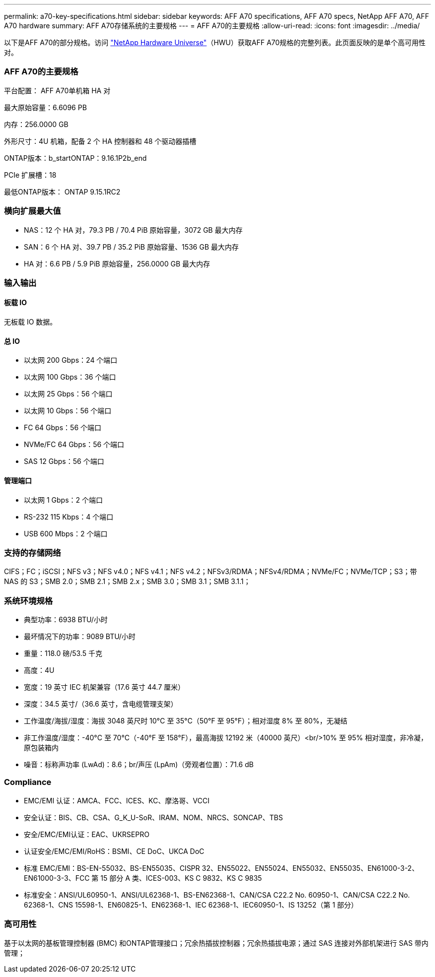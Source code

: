---
permalink: a70-key-specifications.html 
sidebar: sidebar 
keywords: AFF A70 specifications, AFF A70 specs, NetApp AFF A70, AFF A70 hardware 
summary: AFF A70存储系统的主要规格 
---
= AFF A70的主要规格
:allow-uri-read: 
:icons: font
:imagesdir: ../media/


[role="lead"]
以下是AFF A70的部分规格。访问 https://hwu.netapp.com["NetApp Hardware Universe"^]（HWU）获取AFF A70规格的完整列表。此页面反映的是单个高可用性对。



=== AFF A70的主要规格

平台配置： AFF A70单机箱 HA 对

最大原始容量：6.6096 PB

内存：256.0000 GB

外形尺寸：4U 机箱，配备 2 个 HA 控制器和 48 个驱动器插槽

ONTAP版本：b_startONTAP：9.16.1P2b_end

PCIe 扩展槽：18

最低ONTAP版本： ONTAP 9.15.1RC2



=== 横向扩展最大值

* NAS：12 个 HA 对，79.3 PB / 70.4 PiB 原始容量，3072 GB 最大内存
* SAN：6 个 HA 对、39.7 PB / 35.2 PiB 原始容量、1536 GB 最大内存
* HA 对：6.6 PB / 5.9 PiB 原始容量，256.0000 GB 最大内存




=== 输入输出



==== 板载 IO

无板载 IO 数据。



==== 总 IO

* 以太网 200 Gbps：24 个端口
* 以太网 100 Gbps：36 个端口
* 以太网 25 Gbps：56 个端口
* 以太网 10 Gbps：56 个端口
* FC 64 Gbps：56 个端口
* NVMe/FC 64 Gbps：56 个端口
* SAS 12 Gbps：56 个端口




==== 管理端口

* 以太网 1 Gbps：2 个端口
* RS-232 115 Kbps：4 个端口
* USB 600 Mbps：2 个端口




=== 支持的存储网络

CIFS；FC；iSCSI；NFS v3；NFS v4.0；NFS v4.1；NFS v4.2；NFSv3/RDMA；NFSv4/RDMA；NVMe/FC；NVMe/TCP；S3；带 NAS 的 S3；SMB 2.0；SMB 2.1；SMB 2.x；SMB 3.0；SMB 3.1；SMB 3.1.1；



=== 系统环境规格

* 典型功率：6938 BTU/小时
* 最坏情况下的功率：9089 BTU/小时
* 重量：118.0 磅/53.5 千克
* 高度：4U
* 宽度：19 英寸 IEC 机架兼容（17.6 英寸 44.7 厘米）
* 深度：34.5 英寸/（36.6 英寸，含电缆管理支架）
* 工作温度/海拔/湿度：海拔 3048 英尺时 10°C 至 35°C（50°F 至 95°F）；相对湿度 8% 至 80%，无凝结
* 非工作温度/湿度：-40°C 至 70°C（-40°F 至 158°F），最高海拔 12192 米（40000 英尺）<br/>10% 至 95% 相对湿度，非冷凝，原包装箱内
* 噪音：标称声功率 (LwAd)：8.6；br/声压 (LpAm)（旁观者位置）：71.6 dB




=== Compliance

* EMC/EMI 认证：AMCA、FCC、ICES、KC、摩洛哥、VCCI
* 安全认证：BIS、CB、CSA、G_K_U-SoR、IRAM、NOM、NRCS、SONCAP、TBS
* 安全/EMC/EMI认证：EAC、UKRSEPRO
* 认证安全/EMC/EMI/RoHS：BSMI、CE DoC、UKCA DoC
* 标准 EMC/EMI：BS-EN-55032、BS-EN55035、CISPR 32、EN55022、EN55024、EN55032、EN55035、EN61000-3-2、EN61000-3-3、FCC 第 15 部分 A 类、ICES-003、KS C 9832、KS C 9835
* 标准安全：ANSI/UL60950-1、ANSI/UL62368-1、BS-EN62368-1、CAN/CSA C22.2 No. 60950-1、CAN/CSA C22.2 No. 62368-1、CNS 15598-1、EN60825-1、EN62368-1、IEC 62368-1、IEC60950-1、IS 13252（第 1 部分）




=== 高可用性

基于以太网的基板管理控制器 (BMC) 和ONTAP管理接口；冗余热插拔控制器；冗余热插拔电源；通过 SAS 连接对外部机架进行 SAS 带内管理；
